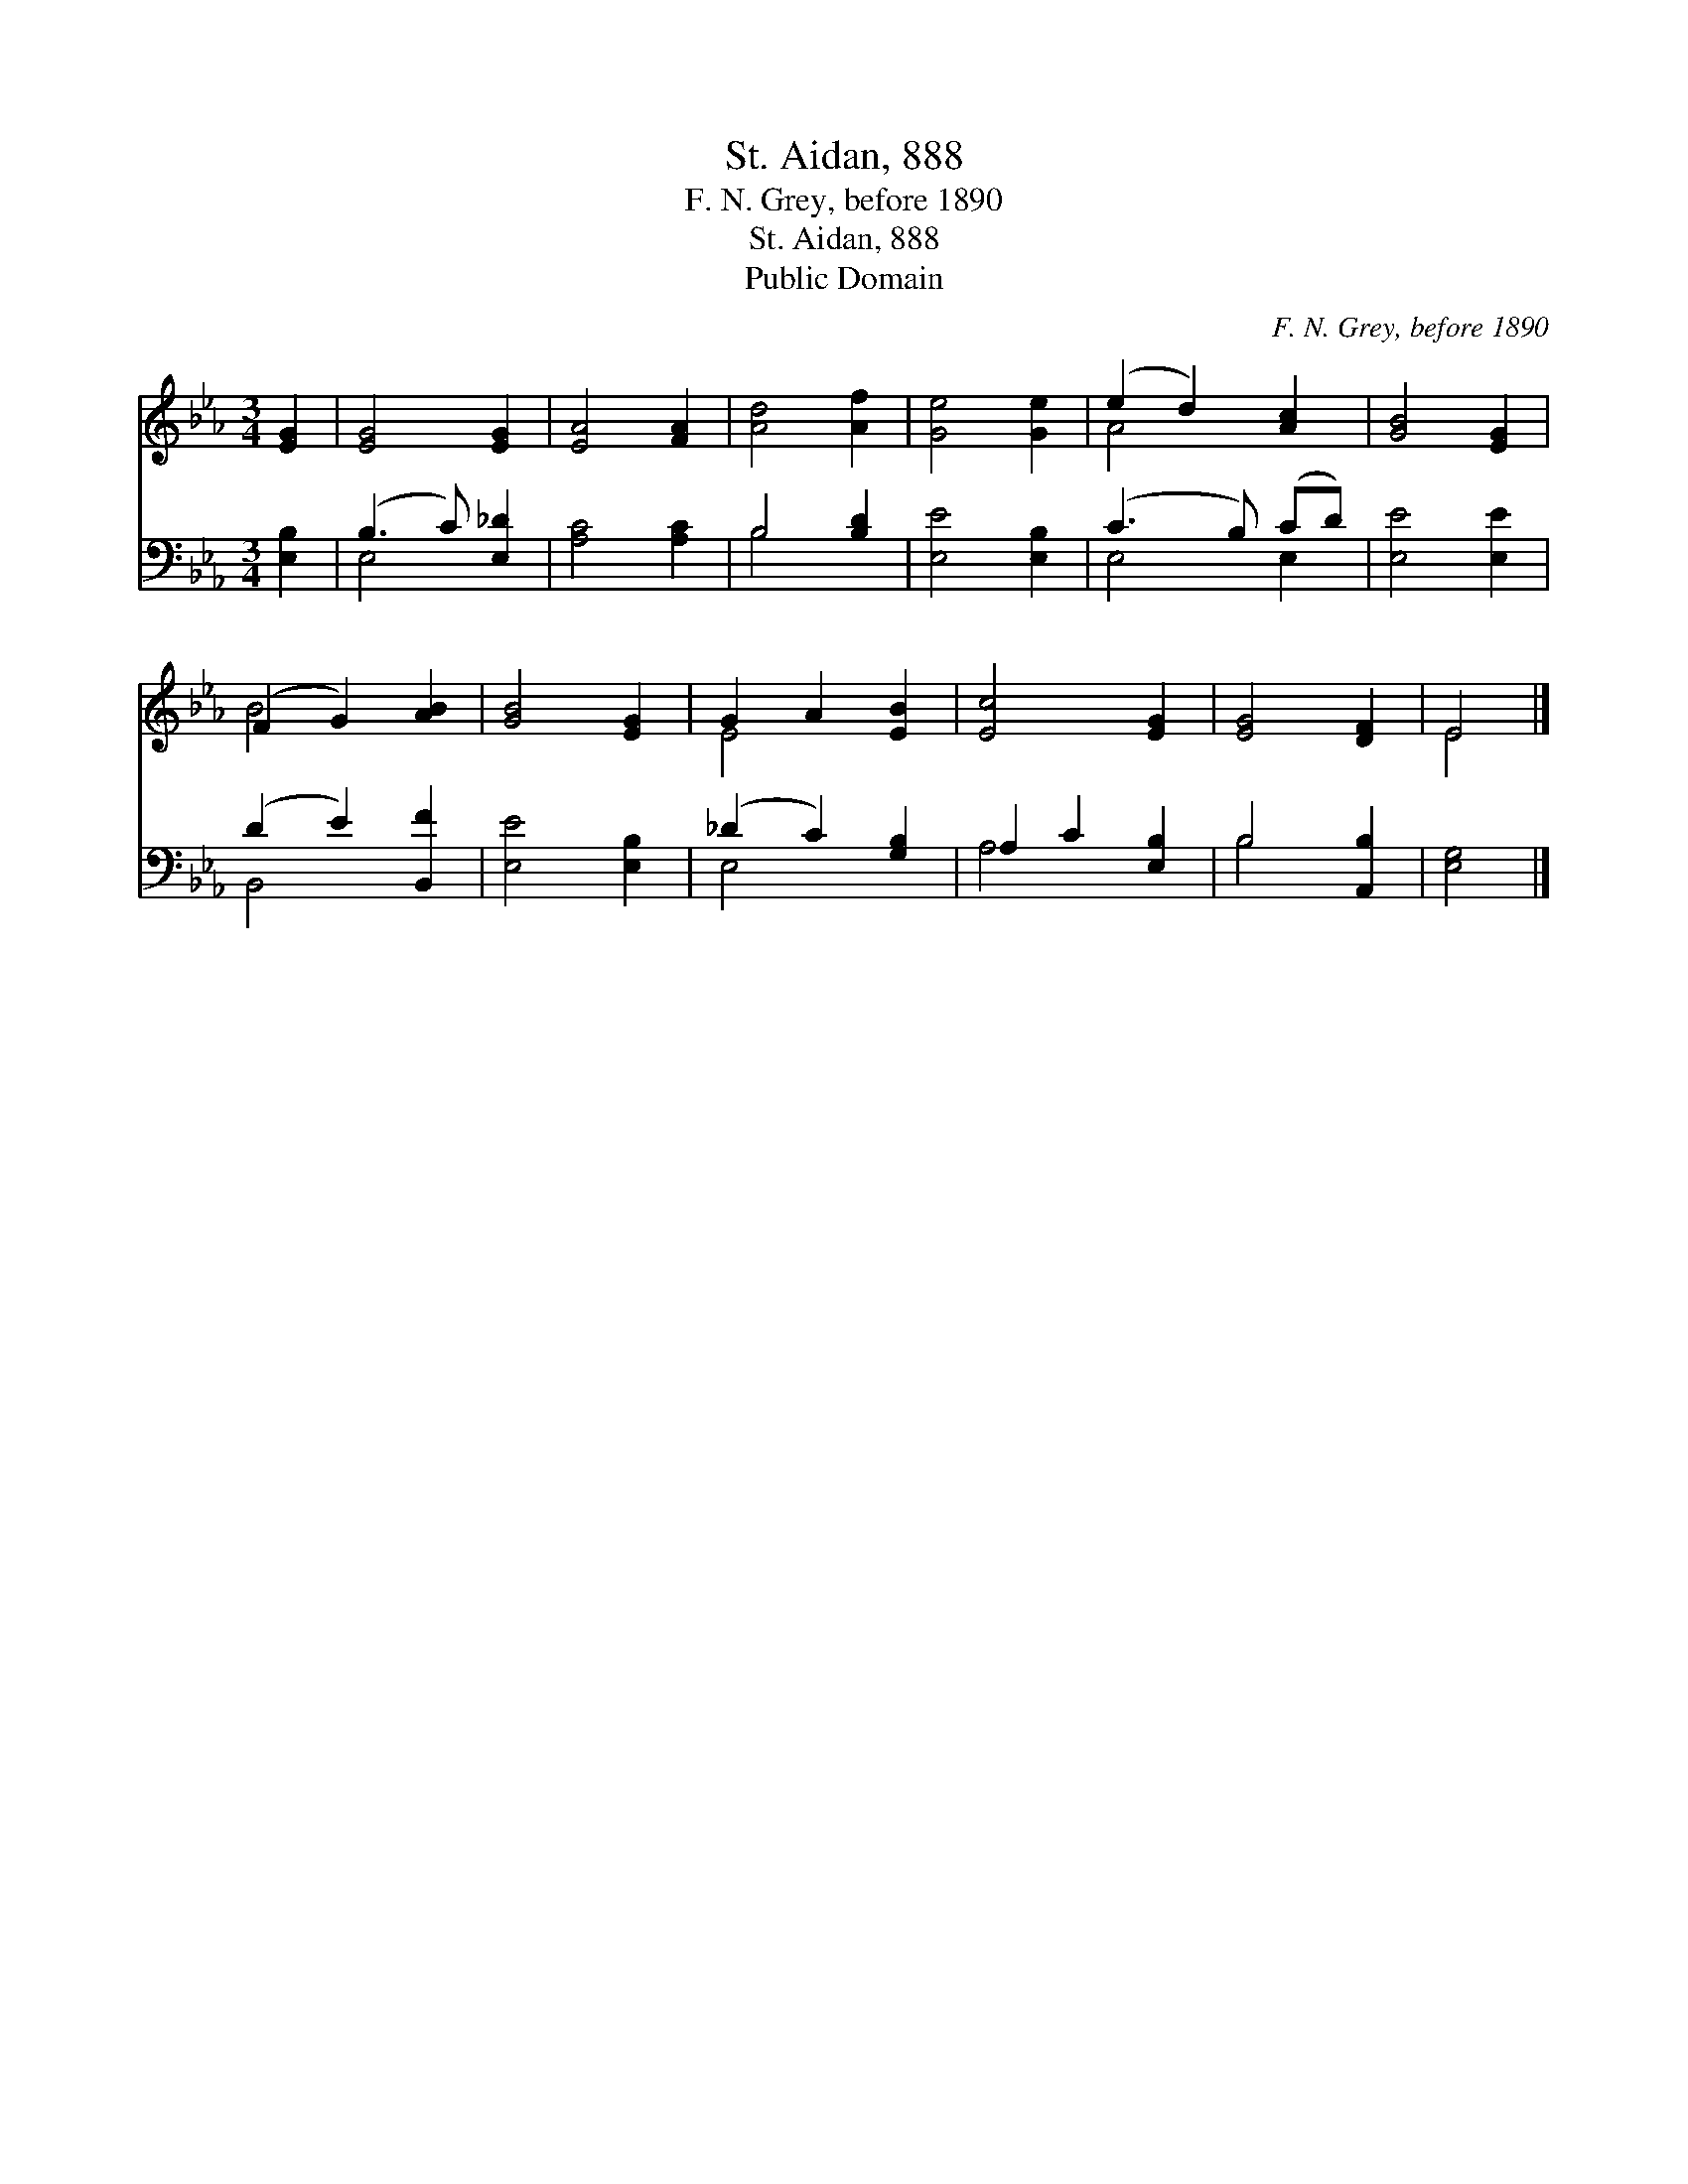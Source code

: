 X:1
T:St. Aidan, 888
T:F. N. Grey, before 1890
T:St. Aidan, 888
T:Public Domain
C:F. N. Grey, before 1890
Z:Public Domain
%%score ( 1 2 ) ( 3 4 )
L:1/8
M:3/4
K:Eb
V:1 treble 
V:2 treble 
V:3 bass 
V:4 bass 
V:1
 [EG]2 | [EG]4 [EG]2 | [EA]4 [FA]2 | [Ad]4 [Af]2 | [Ge]4 [Ge]2 | (e2 d2) [Ac]2 | [GB]4 [EG]2 | %7
 (F2 G2) [AB]2 | [GB]4 [EG]2 | G2 A2 [EB]2 | [Ec]4 [EG]2 | [EG]4 [DF]2 | E4 |] %13
V:2
 x2 | x6 | x6 | x6 | x6 | A4 x2 | x6 | B4 x2 | x6 | E4 x2 | x6 | x6 | E4 |] %13
V:3
 [E,B,]2 | (B,3 C) [E,_D]2 | [A,C]4 [A,C]2 | B,4 [B,D]2 | [E,E]4 [E,B,]2 | (C3 B,) (CD) | %6
 [E,E]4 [E,E]2 | (D2 E2) [B,,F]2 | [E,E]4 [E,B,]2 | (_D2 C2) [G,B,]2 | A,2 C2 [E,B,]2 | %11
 B,4 [A,,B,]2 | [E,G,]4 |] %13
V:4
 x2 | E,4 x2 | x6 | B,4 x2 | x6 | E,4 E,2 | x6 | B,,4 x2 | x6 | E,4 x2 | A,4 x2 | B,4 x2 | x4 |] %13

